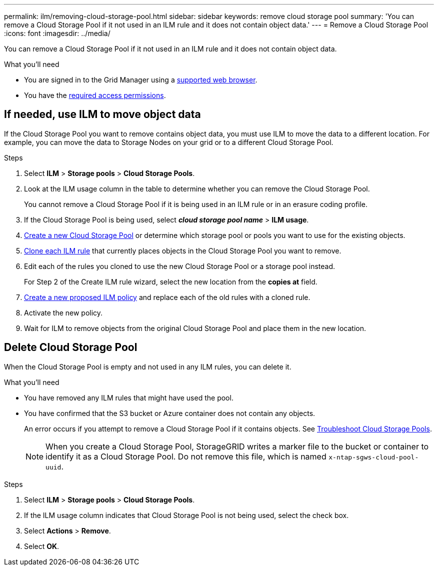 ---
permalink: ilm/removing-cloud-storage-pool.html
sidebar: sidebar
keywords: remove cloud storage pool
summary: 'You can remove a Cloud Storage Pool if it not used in an ILM rule and it does not contain object data.'
---
= Remove a Cloud Storage Pool
:icons: font
:imagesdir: ../media/

[.lead]
You can remove a Cloud Storage Pool if it not used in an ILM rule and it does not contain object data.

.What you'll need
* You are signed in to the Grid Manager using a link:../admin/web-browser-requirements.html[supported web browser].
* You have the link:../admin/admin-group-permissions.html[required access permissions].


== If needed, use ILM to move object data

If the Cloud Storage Pool you want to remove contains object data, you must use ILM to move the data to a different location. For example, you can move the data to Storage Nodes on your grid or to a different Cloud Storage Pool.

.Steps

. Select *ILM* > *Storage pools* > *Cloud Storage Pools*.

. Look at the ILM usage column in the table to determine whether you can remove the Cloud Storage Pool.
+
You cannot remove a Cloud Storage Pool if it is being used in an ILM rule or in an erasure coding profile. 

. If the Cloud Storage Pool is being used, select *_cloud storage pool name_* > *ILM usage*.

. link:creating-cloud-storage-pool.html[Create a new Cloud Storage Pool] or determine which storage pool or pools you want to use for the existing objects.

. link:working-with-ilm-rules-and-ilm-policies.html[Clone each ILM rule] that currently places objects in the Cloud Storage Pool you want to remove.

. Edit each of the rules you cloned to use the new Cloud Storage Pool or a storage pool instead.
+
For Step 2 of the Create ILM rule wizard, select the new location from the *copies at* field.

. link:creating-proposed-ilm-policy.html[Create a new proposed ILM policy] and replace each of the old rules with a cloned rule.

. Activate the new policy.

. Wait for ILM to remove objects from the original Cloud Storage Pool and place them in the new location. 


== Delete Cloud Storage Pool

When the Cloud Storage Pool is empty and not used in any ILM rules, you can delete it.

.What you'll need

* You have removed any ILM rules that might have used the pool.

* You have confirmed that the S3 bucket or Azure container does not contain any objects.
+
An error occurs if you attempt to remove a Cloud Storage Pool if it contains objects. See link:troubleshooting-cloud-storage-pools.html[Troubleshoot Cloud Storage Pools].
+
NOTE: When you create a Cloud Storage Pool, StorageGRID writes a marker file to the bucket or container to identify it as a Cloud Storage Pool. Do not remove this file, which is named `x-ntap-sgws-cloud-pool-uuid`.

.Steps

. Select *ILM* > *Storage pools* > *Cloud Storage Pools*.
. If the ILM usage column indicates that Cloud Storage Pool is not being used, select the check box.
. Select *Actions* > *Remove*.
. Select *OK*.
